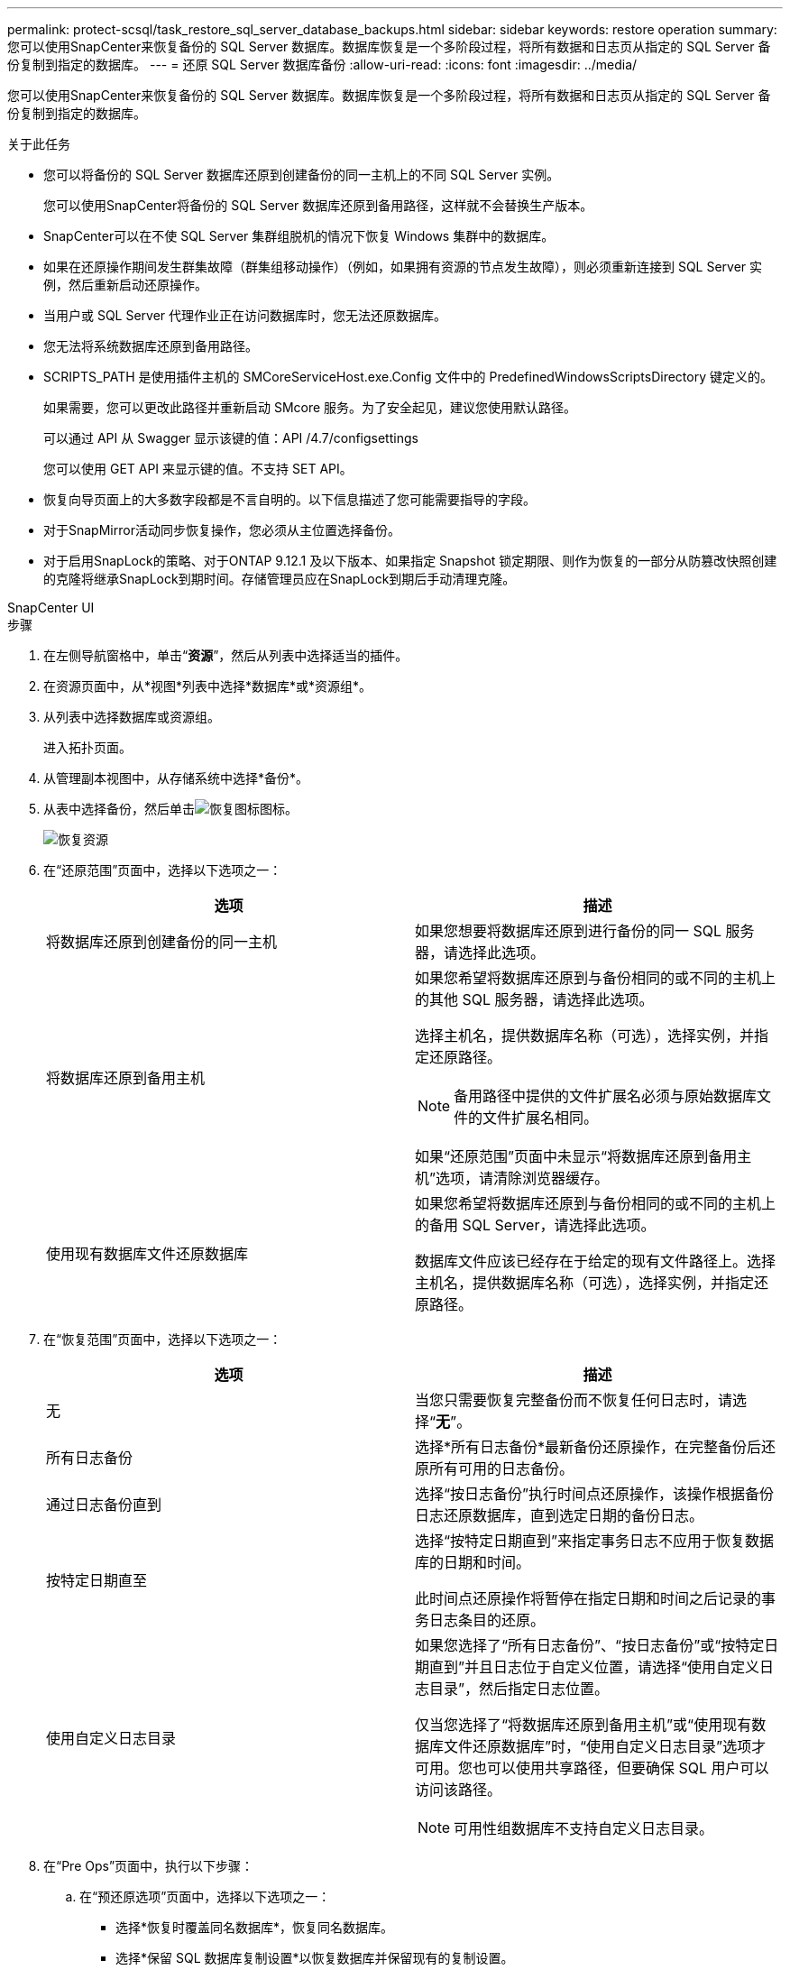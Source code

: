 ---
permalink: protect-scsql/task_restore_sql_server_database_backups.html 
sidebar: sidebar 
keywords: restore operation 
summary: 您可以使用SnapCenter来恢复备份的 SQL Server 数据库。数据库恢复是一个多阶段过程，将所有数据和日志页从指定的 SQL Server 备份复制到指定的数据库。 
---
= 还原 SQL Server 数据库备份
:allow-uri-read: 
:icons: font
:imagesdir: ../media/


[role="lead"]
您可以使用SnapCenter来恢复备份的 SQL Server 数据库。数据库恢复是一个多阶段过程，将所有数据和日志页从指定的 SQL Server 备份复制到指定的数据库。

.关于此任务
* 您可以将备份的 SQL Server 数据库还原到创建备份的同一主机上的不同 SQL Server 实例。
+
您可以使用SnapCenter将备份的 SQL Server 数据库还原到备用路径，这样就不会替换生产版本。

* SnapCenter可以在不使 SQL Server 集群组脱机的情况下恢复 Windows 集群中的数据库。
* 如果在还原操作期间发生群集故障（群集组移动操作）（例如，如果拥有资源的节点发生故障），则必须重新连接到 SQL Server 实例，然后重新启动还原操作。
* 当用户或 SQL Server 代理作业正在访问数据库时，您无法还原数据库。
* 您无法将系统数据库还原到备用路径。
* SCRIPTS_PATH 是使用插件主机的 SMCoreServiceHost.exe.Config 文件中的 PredefinedWindowsScriptsDirectory 键定义的。
+
如果需要，您可以更改此路径并重新启动 SMcore 服务。为了安全起见，建议您使用默认路径。

+
可以通过 API 从 Swagger 显示该键的值：API /4.7/configsettings

+
您可以使用 GET API 来显示键的值。不支持 SET API。

* 恢复向导页面上的大多数字段都是不言自明的。以下信息描述了您可能需要指导的字段。
* 对于SnapMirror活动同步恢复操作，您必须从主位置选择备份。
* 对于启用SnapLock的策略、对于ONTAP 9.12.1 及以下版本、如果指定 Snapshot 锁定期限、则作为恢复的一部分从防篡改快照创建的克隆将继承SnapLock到期时间。存储管理员应在SnapLock到期后手动清理克隆。


[role="tabbed-block"]
====
.SnapCenter UI
--
.步骤
. 在左侧导航窗格中，单击“*资源*”，然后从列表中选择适当的插件。
. 在资源页面中，从*视图*列表中选择*数据库*或*资源组*。
. 从列表中选择数据库或资源组。
+
进入拓扑页面。

. 从管理副本视图中，从存储系统中选择*备份*。
. 从表中选择备份，然后单击image:../media/restore_icon.gif["恢复图标"]图标。
+
image::../media/restoring_resource.gif[恢复资源]

. 在“还原范围”页面中，选择以下选项之一：
+
|===
| 选项 | 描述 


 a| 
将数据库还原到创建备份的同一主机
 a| 
如果您想要将数据库还原到进行备份的同一 SQL 服务器，请选择此选项。



 a| 
将数据库还原到备用主机
 a| 
如果您希望将数据库还原到与备份相同的或不同的主机上的其他 SQL 服务器，请选择此选项。

选择主机名，提供数据库名称（可选），选择实例，并指定还原路径。


NOTE: 备用路径中提供的文件扩展名必须与原始数据库文件的文件扩展名相同。

如果“还原范围”页面中未显示“将数据库还原到备用主机”选项，请清除浏览器缓存。



 a| 
使用现有数据库文件还原数据库
 a| 
如果您希望将数据库还原到与备份相同的或不同的主机上的备用 SQL Server，请选择此选项。

数据库文件应该已经存在于给定的现有文件路径上。选择主机名，提供数据库名称（可选），选择实例，并指定还原路径。

|===
. 在“恢复范围”页面中，选择以下选项之一：
+
|===
| 选项 | 描述 


 a| 
无
 a| 
当您只需要恢复完整备份而不恢复任何日志时，请选择“*无*”。



 a| 
所有日志备份
 a| 
选择*所有日志备份*最新备份还原操作，在完整备份后还原所有可用的日志备份。



 a| 
通过日志备份直到
 a| 
选择“按日志备份”执行时间点还原操作，该操作根据备份日志还原数据库，直到选定日期的备份日志。



 a| 
按特定日期直至
 a| 
选择“按特定日期直到”来指定事务日志不应用于恢复数据库的日期和时间。

此时间点还原操作将暂停在指定日期和时间之后记录的事务日志条目的还原。



 a| 
使用自定义日志目录
 a| 
如果您选择了“所有日志备份”、“按日志备份”或“按特定日期直到”并且日志位于自定义位置，请选择“使用自定义日志目录”，然后指定日志位置。

仅当您选择了“将数据库还原到备用主机”或“使用现有数据库文件还原数据库”时，“使用自定义日志目录”选项才可用。您也可以使用共享路径，但要确保 SQL 用户可以访问该路径。


NOTE: 可用性组数据库不支持自定义日志目录。

|===
. 在“Pre Ops”页面中，执行以下步骤：
+
.. 在“预还原选项”页面中，选择以下选项之一：
+
*** 选择*恢复时覆盖同名数据库*，恢复同名数据库。
*** 选择*保留 SQL 数据库复制设置*以恢复数据库并保留现有的复制设置。
*** 选择“还原前创建事务日志备份”以在还原操作开始之前创建事务日志。
*** 如果事务日志备份失败，请选择“*如果还原前的事务日志备份失败则退出还原*”以中止还原操作。


.. 指定在执行还原作业之前要运行的可选脚本。
+
例如，您可以运行脚本来更新 SNMP 陷阱、自动发出警报、发送日志等。

+

NOTE: 前言或后记路径不应包含驱动器或共享。该路径应相对于 SCRIPTS_PATH。



. 在 Post Ops 页面中，执行以下步骤：
+
.. 在还原完成后选择数据库状态部分中，选择以下选项之一：
+
*** 如果您现在要恢复所有必要的备份，请选择*可操作，但无法恢复其他事务日志*。
+
这是默认行为，通过回滚未提交的事务使数据库可供使用。在创建备份之前，您无法恢复其他事务日志。

*** 选择*不可操作，但可用于恢复其他事务日志*以使数据库不可操作，而不回滚未提交的事务。
+
可以恢复额外的事务日志。在数据库恢复之前您无法使用它。

*** 选择*只读模式，可用于恢复额外的事务日志*以使数据库处于只读模式。
+
此选项撤消未提交的事务，但将撤消的操作保存在备用文件中，以便可以恢复恢复效果。

+
如果启用了撤消目录选项，则会恢复更多的事务日志。如果事务日志的还原操作不成功，则可以回滚更改。  SQL Server 文档包含更多信息。



.. 指定执行还原作业后要运行的可选脚本。
+
例如，您可以运行脚本来更新 SNMP 陷阱、自动发出警报、发送日志等。

+

NOTE: 前言或后记路径不应包含驱动器或共享。该路径应相对于 SCRIPTS_PATH。



. 在通知页面中，从*电子邮件首选项*下拉列表中，选择您想要发送电子邮件的场景。
+
您还必须指定发件人和收件人的电子邮件地址以及电子邮件的主题。

. 查看摘要，然后单击“*完成*”。
. 使用“*监控*”>“*作业*”页面监控恢复过程。


--
.PowerShell cmdlet
--
.步骤
. 使用 Open-SmConnection cmdlet 为指定用户启动与SnapCenter服务器的连接会话。
+
[listing]
----
PS C:\> Open-Smconnection
----
. 使用 Get-SmBackup 和 Get-SmBackupReport cmdlet 检索有关要还原的一个或多个备份的信息。
+
此示例显示有关所有可用备份的信息：

+
[listing]
----
PS C:\> Get-SmBackup

BackupId                      BackupName                    BackupTime                    BackupType
--------                      ----------                    ----------                    ----------
  1               Payroll Dataset_vise-f6_08... 8/4/2015    11:02:32 AM                 Full Backup
  2               Payroll Dataset_vise-f6_08... 8/4/2015    11:23:17 AM
----
+
此示例显示有关 2015 年 1 月 29 日至 2015 年 2 月 3 日备份的详细信息：

+
[listing]
----
PS C:\> Get-SmBackupReport -FromDateTime "1/29/2015" -ToDateTime "2/3/2015"

   SmBackupId           : 113
   SmJobId              : 2032
   StartDateTime        : 2/2/2015 6:57:03 AM
   EndDateTime          : 2/2/2015 6:57:11 AM
   Duration             : 00:00:07.3060000
   CreatedDateTime      : 2/2/2015 6:57:23 AM
   Status               : Completed
   ProtectionGroupName  : Clone
   SmProtectionGroupId  : 34
   PolicyName           : Vault
   SmPolicyId           : 18
   BackupName           : Clone_SCSPR0019366001_02-02-2015_06.57.08
   VerificationStatus   : NotVerified

   SmBackupId           : 114
   SmJobId              : 2183
   StartDateTime        : 2/2/2015 1:02:41 PM
   EndDateTime          : 2/2/2015 1:02:38 PM
   Duration             : -00:00:03.2300000
   CreatedDateTime      : 2/2/2015 1:02:53 PM
   Status               : Completed
   ProtectionGroupName  : Clone
   SmProtectionGroupId  : 34
   PolicyName           : Vault
   SmPolicyId           : 18
   BackupName           : Clone_SCSPR0019366001_02-02-2015_13.02.45
   VerificationStatus   : NotVerified
----
. 使用 Restore-SmBackup cmdlet 从备份中还原数据。
+
[listing]
----
Restore-SmBackup -PluginCode 'DummyPlugin' -AppObjectId 'scc54.sccore.test.com\DummyPlugin\NTP\DB1' -BackupId 269 -Confirm:$false
output:
Name                : Restore 'scc54.sccore.test.com\DummyPlugin\NTP\DB1'
Id                  : 2368
StartTime           : 10/4/2016 11:22:02 PM
EndTime             :
IsCancellable       : False
IsRestartable       : False
IsCompleted         : False
IsVisible           : True
IsScheduled         : False
PercentageCompleted : 0
Description         :
Status              : Queued
Owner               :
Error               :
Priority            : None
Tasks               : {}
ParentJobID         : 0
EventId             : 0
JobTypeId           :
ApisJobKey          :
ObjectId            : 0
PluginCode          : NONE
PluginName          :
----


可以通过运行_Get-Help command_name_来获取有关可与 cmdlet 一起使用的参数及其描述的信息。或者，您也可以参考 https://docs.netapp.com/us-en/snapcenter-cmdlets/index.html["SnapCenter软件 Cmdlet 参考指南"^]。

--
====